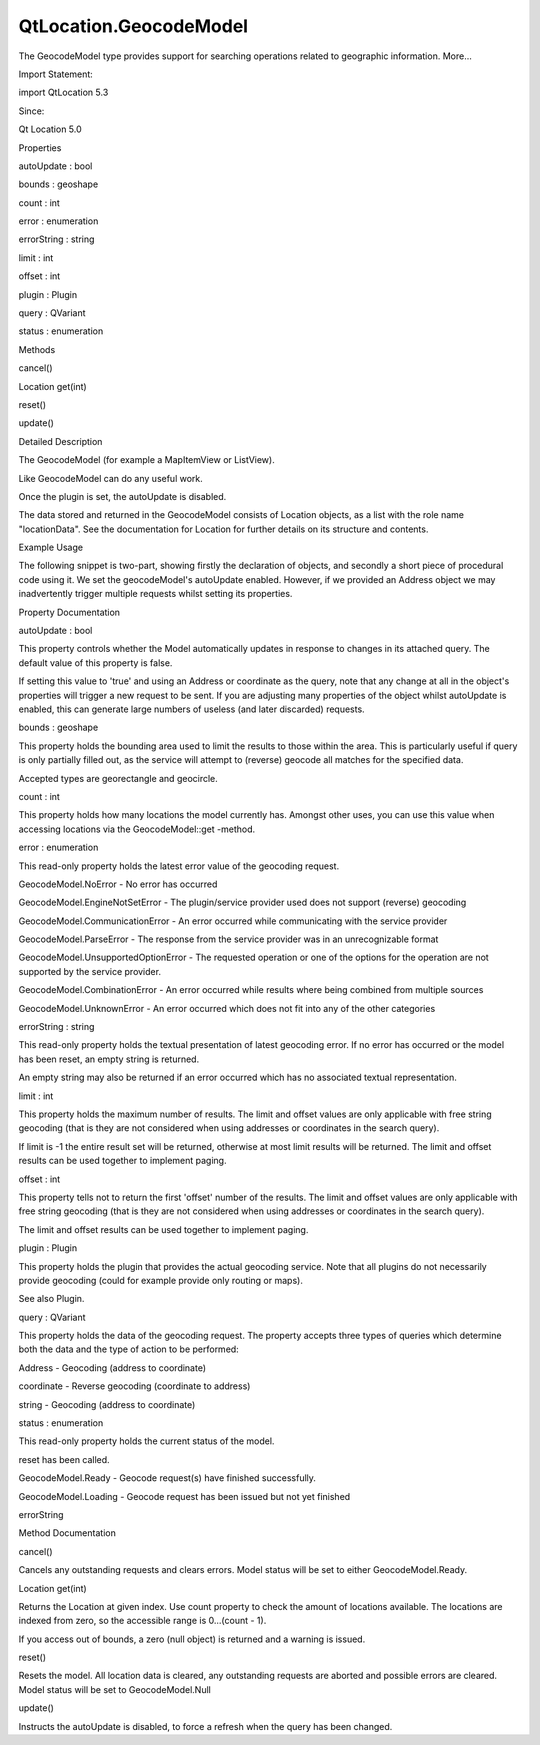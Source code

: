 QtLocation.GeocodeModel
=======================

.. raw:: html

   <p>

The GeocodeModel type provides support for searching operations related
to geographic information. More...

.. raw:: html

   </p>

.. raw:: html

   <!-- @@@GeocodeModel -->

.. raw:: html

   <table class="alignedsummary">

.. raw:: html

   <tr>

.. raw:: html

   <td class="memItemLeft rightAlign topAlign">

Import Statement:

.. raw:: html

   </td>

.. raw:: html

   <td class="memItemRight bottomAlign">

import QtLocation 5.3

.. raw:: html

   </td>

.. raw:: html

   </tr>

.. raw:: html

   <tr>

.. raw:: html

   <td class="memItemLeft rightAlign topAlign">

Since:

.. raw:: html

   </td>

.. raw:: html

   <td class="memItemRight bottomAlign">

Qt Location 5.0

.. raw:: html

   </td>

.. raw:: html

   </tr>

.. raw:: html

   </table>

.. raw:: html

   <ul>

.. raw:: html

   </ul>

.. raw:: html

   <h2 id="properties">

Properties

.. raw:: html

   </h2>

.. raw:: html

   <ul>

.. raw:: html

   <li class="fn">

autoUpdate : bool

.. raw:: html

   </li>

.. raw:: html

   <li class="fn">

bounds : geoshape

.. raw:: html

   </li>

.. raw:: html

   <li class="fn">

count : int

.. raw:: html

   </li>

.. raw:: html

   <li class="fn">

error : enumeration

.. raw:: html

   </li>

.. raw:: html

   <li class="fn">

errorString : string

.. raw:: html

   </li>

.. raw:: html

   <li class="fn">

limit : int

.. raw:: html

   </li>

.. raw:: html

   <li class="fn">

offset : int

.. raw:: html

   </li>

.. raw:: html

   <li class="fn">

plugin : Plugin

.. raw:: html

   </li>

.. raw:: html

   <li class="fn">

query : QVariant

.. raw:: html

   </li>

.. raw:: html

   <li class="fn">

status : enumeration

.. raw:: html

   </li>

.. raw:: html

   </ul>

.. raw:: html

   <h2 id="methods">

Methods

.. raw:: html

   </h2>

.. raw:: html

   <ul>

.. raw:: html

   <li class="fn">

cancel()

.. raw:: html

   </li>

.. raw:: html

   <li class="fn">

Location get(int)

.. raw:: html

   </li>

.. raw:: html

   <li class="fn">

reset()

.. raw:: html

   </li>

.. raw:: html

   <li class="fn">

update()

.. raw:: html

   </li>

.. raw:: html

   </ul>

.. raw:: html

   <!-- $$$GeocodeModel-description -->

.. raw:: html

   <h2 id="details">

Detailed Description

.. raw:: html

   </h2>

.. raw:: html

   </p>

.. raw:: html

   <p>

The GeocodeModel (for example a MapItemView or ListView).

.. raw:: html

   </p>

.. raw:: html

   <p>

Like GeocodeModel can do any useful work.

.. raw:: html

   </p>

.. raw:: html

   <p>

Once the plugin is set, the autoUpdate is disabled.

.. raw:: html

   </p>

.. raw:: html

   <p>

The data stored and returned in the GeocodeModel consists of Location
objects, as a list with the role name "locationData". See the
documentation for Location for further details on its structure and
contents.

.. raw:: html

   </p>

.. raw:: html

   <h3>

Example Usage

.. raw:: html

   </h3>

.. raw:: html

   <p>

The following snippet is two-part, showing firstly the declaration of
objects, and secondly a short piece of procedural code using it. We set
the geocodeModel's autoUpdate enabled. However, if we provided an
Address object we may inadvertently trigger multiple requests whilst
setting its properties.

.. raw:: html

   </p>

.. raw:: html

   <pre class="cpp">Plugin {
   id: aPlugin
   }
   GeocodeModel {
   id: geocodeModel
   plugin: aPlugin
   autoUpdate: <span class="keyword">false</span>
   }</pre>

.. raw:: html

   <pre class="cpp">{
   geocodeModel<span class="operator">.</span>query <span class="operator">=</span> <span class="string">&quot;53 Brandl St, Eight Mile Plains, Australia&quot;</span>
   geocodeModel<span class="operator">.</span>update()
   }</pre>

.. raw:: html

   <!-- @@@GeocodeModel -->

.. raw:: html

   <h2>

Property Documentation

.. raw:: html

   </h2>

.. raw:: html

   <!-- $$$autoUpdate -->

.. raw:: html

   <table class="qmlname">

.. raw:: html

   <tr valign="top" id="autoUpdate-prop">

.. raw:: html

   <td class="tblQmlPropNode">

.. raw:: html

   <p>

autoUpdate : bool

.. raw:: html

   </p>

.. raw:: html

   </td>

.. raw:: html

   </tr>

.. raw:: html

   </table>

.. raw:: html

   <p>

This property controls whether the Model automatically updates in
response to changes in its attached query. The default value of this
property is false.

.. raw:: html

   </p>

.. raw:: html

   <p>

If setting this value to 'true' and using an Address or coordinate as
the query, note that any change at all in the object's properties will
trigger a new request to be sent. If you are adjusting many properties
of the object whilst autoUpdate is enabled, this can generate large
numbers of useless (and later discarded) requests.

.. raw:: html

   </p>

.. raw:: html

   <!-- @@@autoUpdate -->

.. raw:: html

   <table class="qmlname">

.. raw:: html

   <tr valign="top" id="bounds-prop">

.. raw:: html

   <td class="tblQmlPropNode">

.. raw:: html

   <p>

bounds : geoshape

.. raw:: html

   </p>

.. raw:: html

   </td>

.. raw:: html

   </tr>

.. raw:: html

   </table>

.. raw:: html

   <p>

This property holds the bounding area used to limit the results to those
within the area. This is particularly useful if query is only partially
filled out, as the service will attempt to (reverse) geocode all matches
for the specified data.

.. raw:: html

   </p>

.. raw:: html

   <p>

Accepted types are georectangle and geocircle.

.. raw:: html

   </p>

.. raw:: html

   <!-- @@@bounds -->

.. raw:: html

   <table class="qmlname">

.. raw:: html

   <tr valign="top" id="count-prop">

.. raw:: html

   <td class="tblQmlPropNode">

.. raw:: html

   <p>

count : int

.. raw:: html

   </p>

.. raw:: html

   </td>

.. raw:: html

   </tr>

.. raw:: html

   </table>

.. raw:: html

   <p>

This property holds how many locations the model currently has. Amongst
other uses, you can use this value when accessing locations via the
GeocodeModel::get -method.

.. raw:: html

   </p>

.. raw:: html

   <!-- @@@count -->

.. raw:: html

   <table class="qmlname">

.. raw:: html

   <tr valign="top" id="error-prop">

.. raw:: html

   <td class="tblQmlPropNode">

.. raw:: html

   <p>

error : enumeration

.. raw:: html

   </p>

.. raw:: html

   </td>

.. raw:: html

   </tr>

.. raw:: html

   </table>

.. raw:: html

   <p>

This read-only property holds the latest error value of the geocoding
request.

.. raw:: html

   </p>

.. raw:: html

   <ul>

.. raw:: html

   <li>

GeocodeModel.NoError - No error has occurred

.. raw:: html

   </li>

.. raw:: html

   <li>

GeocodeModel.EngineNotSetError - The plugin/service provider used does
not support (reverse) geocoding

.. raw:: html

   </li>

.. raw:: html

   <li>

GeocodeModel.CommunicationError - An error occurred while communicating
with the service provider

.. raw:: html

   </li>

.. raw:: html

   <li>

GeocodeModel.ParseError - The response from the service provider was in
an unrecognizable format

.. raw:: html

   </li>

.. raw:: html

   <li>

GeocodeModel.UnsupportedOptionError - The requested operation or one of
the options for the operation are not supported by the service provider.

.. raw:: html

   </li>

.. raw:: html

   <li>

GeocodeModel.CombinationError - An error occurred while results where
being combined from multiple sources

.. raw:: html

   </li>

.. raw:: html

   <li>

GeocodeModel.UnknownError - An error occurred which does not fit into
any of the other categories

.. raw:: html

   </li>

.. raw:: html

   </ul>

.. raw:: html

   <!-- @@@error -->

.. raw:: html

   <table class="qmlname">

.. raw:: html

   <tr valign="top" id="errorString-prop">

.. raw:: html

   <td class="tblQmlPropNode">

.. raw:: html

   <p>

errorString : string

.. raw:: html

   </p>

.. raw:: html

   </td>

.. raw:: html

   </tr>

.. raw:: html

   </table>

.. raw:: html

   <p>

This read-only property holds the textual presentation of latest
geocoding error. If no error has occurred or the model has been reset,
an empty string is returned.

.. raw:: html

   </p>

.. raw:: html

   <p>

An empty string may also be returned if an error occurred which has no
associated textual representation.

.. raw:: html

   </p>

.. raw:: html

   <!-- @@@errorString -->

.. raw:: html

   <table class="qmlname">

.. raw:: html

   <tr valign="top" id="limit-prop">

.. raw:: html

   <td class="tblQmlPropNode">

.. raw:: html

   <p>

limit : int

.. raw:: html

   </p>

.. raw:: html

   </td>

.. raw:: html

   </tr>

.. raw:: html

   </table>

.. raw:: html

   <p>

This property holds the maximum number of results. The limit and offset
values are only applicable with free string geocoding (that is they are
not considered when using addresses or coordinates in the search query).

.. raw:: html

   </p>

.. raw:: html

   <p>

If limit is -1 the entire result set will be returned, otherwise at most
limit results will be returned. The limit and offset results can be used
together to implement paging.

.. raw:: html

   </p>

.. raw:: html

   <!-- @@@limit -->

.. raw:: html

   <table class="qmlname">

.. raw:: html

   <tr valign="top" id="offset-prop">

.. raw:: html

   <td class="tblQmlPropNode">

.. raw:: html

   <p>

offset : int

.. raw:: html

   </p>

.. raw:: html

   </td>

.. raw:: html

   </tr>

.. raw:: html

   </table>

.. raw:: html

   <p>

This property tells not to return the first 'offset' number of the
results. The limit and offset values are only applicable with free
string geocoding (that is they are not considered when using addresses
or coordinates in the search query).

.. raw:: html

   </p>

.. raw:: html

   <p>

The limit and offset results can be used together to implement paging.

.. raw:: html

   </p>

.. raw:: html

   <!-- @@@offset -->

.. raw:: html

   <table class="qmlname">

.. raw:: html

   <tr valign="top" id="plugin-prop">

.. raw:: html

   <td class="tblQmlPropNode">

.. raw:: html

   <p>

plugin : Plugin

.. raw:: html

   </p>

.. raw:: html

   </td>

.. raw:: html

   </tr>

.. raw:: html

   </table>

.. raw:: html

   <p>

This property holds the plugin that provides the actual geocoding
service. Note that all plugins do not necessarily provide geocoding
(could for example provide only routing or maps).

.. raw:: html

   </p>

.. raw:: html

   <p>

See also Plugin.

.. raw:: html

   </p>

.. raw:: html

   <!-- @@@plugin -->

.. raw:: html

   <table class="qmlname">

.. raw:: html

   <tr valign="top" id="query-prop">

.. raw:: html

   <td class="tblQmlPropNode">

.. raw:: html

   <p>

query : QVariant

.. raw:: html

   </p>

.. raw:: html

   </td>

.. raw:: html

   </tr>

.. raw:: html

   </table>

.. raw:: html

   <p>

This property holds the data of the geocoding request. The property
accepts three types of queries which determine both the data and the
type of action to be performed:

.. raw:: html

   </p>

.. raw:: html

   <ul>

.. raw:: html

   <li>

Address - Geocoding (address to coordinate)

.. raw:: html

   </li>

.. raw:: html

   <li>

coordinate - Reverse geocoding (coordinate to address)

.. raw:: html

   </li>

.. raw:: html

   <li>

string - Geocoding (address to coordinate)

.. raw:: html

   </li>

.. raw:: html

   </ul>

.. raw:: html

   <!-- @@@query -->

.. raw:: html

   <table class="qmlname">

.. raw:: html

   <tr valign="top" id="status-prop">

.. raw:: html

   <td class="tblQmlPropNode">

.. raw:: html

   <p>

status : enumeration

.. raw:: html

   </p>

.. raw:: html

   </td>

.. raw:: html

   </tr>

.. raw:: html

   </table>

.. raw:: html

   <p>

This read-only property holds the current status of the model.

.. raw:: html

   </p>

.. raw:: html

   <ul>

.. raw:: html

   <li>

reset has been called.

.. raw:: html

   </li>

.. raw:: html

   <li>

GeocodeModel.Ready - Geocode request(s) have finished successfully.

.. raw:: html

   </li>

.. raw:: html

   <li>

GeocodeModel.Loading - Geocode request has been issued but not yet
finished

.. raw:: html

   </li>

.. raw:: html

   <li>

errorString

.. raw:: html

   </li>

.. raw:: html

   </ul>

.. raw:: html

   <!-- @@@status -->

.. raw:: html

   <h2>

Method Documentation

.. raw:: html

   </h2>

.. raw:: html

   <!-- $$$cancel -->

.. raw:: html

   <table class="qmlname">

.. raw:: html

   <tr valign="top" id="cancel-method">

.. raw:: html

   <td class="tblQmlFuncNode">

.. raw:: html

   <p>

cancel()

.. raw:: html

   </p>

.. raw:: html

   </td>

.. raw:: html

   </tr>

.. raw:: html

   </table>

.. raw:: html

   <p>

Cancels any outstanding requests and clears errors. Model status will be
set to either GeocodeModel.Ready.

.. raw:: html

   </p>

.. raw:: html

   <!-- @@@cancel -->

.. raw:: html

   <table class="qmlname">

.. raw:: html

   <tr valign="top" id="get-method">

.. raw:: html

   <td class="tblQmlFuncNode">

.. raw:: html

   <p>

Location get(int)

.. raw:: html

   </p>

.. raw:: html

   </td>

.. raw:: html

   </tr>

.. raw:: html

   </table>

.. raw:: html

   <p>

Returns the Location at given index. Use count property to check the
amount of locations available. The locations are indexed from zero, so
the accessible range is 0...(count - 1).

.. raw:: html

   </p>

.. raw:: html

   <p>

If you access out of bounds, a zero (null object) is returned and a
warning is issued.

.. raw:: html

   </p>

.. raw:: html

   <!-- @@@get -->

.. raw:: html

   <table class="qmlname">

.. raw:: html

   <tr valign="top" id="reset-method">

.. raw:: html

   <td class="tblQmlFuncNode">

.. raw:: html

   <p>

reset()

.. raw:: html

   </p>

.. raw:: html

   </td>

.. raw:: html

   </tr>

.. raw:: html

   </table>

.. raw:: html

   <p>

Resets the model. All location data is cleared, any outstanding requests
are aborted and possible errors are cleared. Model status will be set to
GeocodeModel.Null

.. raw:: html

   </p>

.. raw:: html

   <!-- @@@reset -->

.. raw:: html

   <table class="qmlname">

.. raw:: html

   <tr valign="top" id="update-method">

.. raw:: html

   <td class="tblQmlFuncNode">

.. raw:: html

   <p>

update()

.. raw:: html

   </p>

.. raw:: html

   </td>

.. raw:: html

   </tr>

.. raw:: html

   </table>

.. raw:: html

   <p>

Instructs the autoUpdate is disabled, to force a refresh when the query
has been changed.

.. raw:: html

   </p>

.. raw:: html

   <!-- @@@update -->


